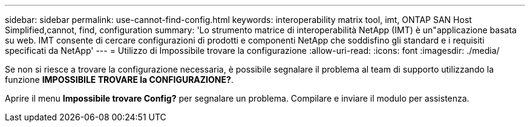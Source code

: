 ---
sidebar: sidebar 
permalink: use-cannot-find-config.html 
keywords: interoperability matrix tool, imt, ONTAP SAN Host Simplified,cannot, find, configuration 
summary: 'Lo strumento matrice di interoperabilità NetApp (IMT) è un"applicazione basata su web. IMT consente di cercare configurazioni di prodotti e componenti NetApp che soddisfino gli standard e i requisiti specificati da NetApp' 
---
= Utilizzo di Impossibile trovare la configurazione
:allow-uri-read: 
:icons: font
:imagesdir: ./media/


[role="lead"]
Se non si riesce a trovare la configurazione necessaria, è possibile segnalare il problema al team di supporto utilizzando la funzione *IMPOSSIBILE TROVARE la CONFIGURAZIONE?*.

Aprire il menu *Impossibile trovare Config?* per segnalare un problema. Compilare e inviare il modulo per assistenza.
